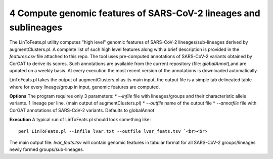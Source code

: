 4 Compute genomic features of SARS-CoV-2 lineages and sublineages
=================================================================

The LinToFeats.pl utility computes "high level" genomic features of SARS-CoV-2 lineages/sub-lineages derived by augmentClusters.pl.
A complete list of such high level features along with a brief description is provided in the *features.csv* file attached to this repo.
The tool uses pre-computed annotations of SARS-CoV-2 variants obtained by CorGAT to derive its scores. Such annotations are available from the current repository (file: *globalAnnot*),and are updated on a weekly basis. At every execution the most recent version of the annotations is downloaded automatically. 


LinToFeats.pl takes the output of augmentClusters.pl as its main input, the output file is a simple tab delineated table where for every lineage/group in input, genomic features are computed.

**Options**
The program requires only 3 parameters:
* *--infile* file with lineages/groups and their characteristic allele variants. 1 lineage per line. (main output of augmentClusters.pl)
* *--outfile* name of the output file
* *--annotfile* file with CorGAT annotations of SARS-CoV-2 variants. Defaults to globalAnnot

**Execution**
A typical run of LinToFeats.pl should look something like:

::

 perl LinToFeats.pl --infile lvar.txt --outfile lvar_feats.tsv `<br><br>

The main output file: *lvar_feats.tsv* will contain genomic features in tabular format for all SARS-CoV-2 groups/lineages newly formed groups/sub-lineages.

